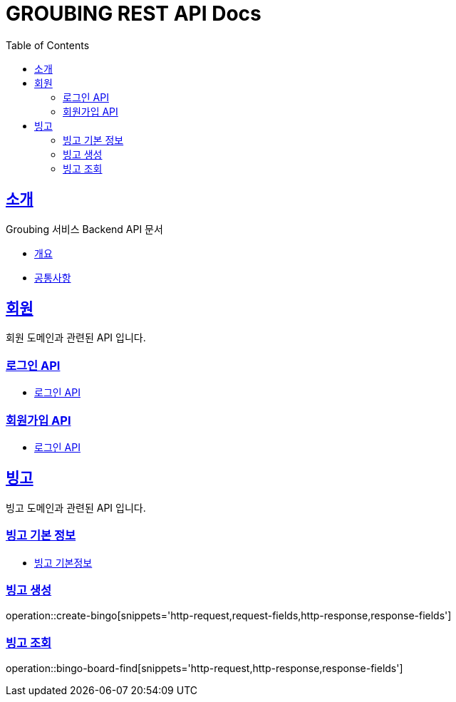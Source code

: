 = GROUBING REST API Docs
:doctype: book
:icons: font
:source-highlighter: highlightjs
:toc: left
:toclevels: 2
:sectlinks:

[[introduction]]
== 소개
Groubing 서비스 Backend API 문서

* link:overview.html[개요, window=_blank]
* link:common.html[공통사항, window=_blank]

[[member]]
== 회원

회원 도메인과 관련된 API 입니다.

[[member-login]]
=== 로그인 API
* link:member/LoginApi.html[로그인 API, window=_blank]

[[member-signup]]
=== 회원가입 API
* link:member/SignUp.html[로그인 API, window=_blank]

[[bingo]]
== 빙고
빙고 도메인과 관련된 API 입니다.

=== 빙고 기본 정보
* link:bingo/BingoInfo.html[빙고 기본정보, window=_blank]

[[bingo-create]]
=== 빙고 생성
operation::create-bingo[snippets='http-request,request-fields,http-response,response-fields']

[[bingo-find]]
=== 빙고 조회
operation::bingo-board-find[snippets='http-request,http-response,response-fields']
